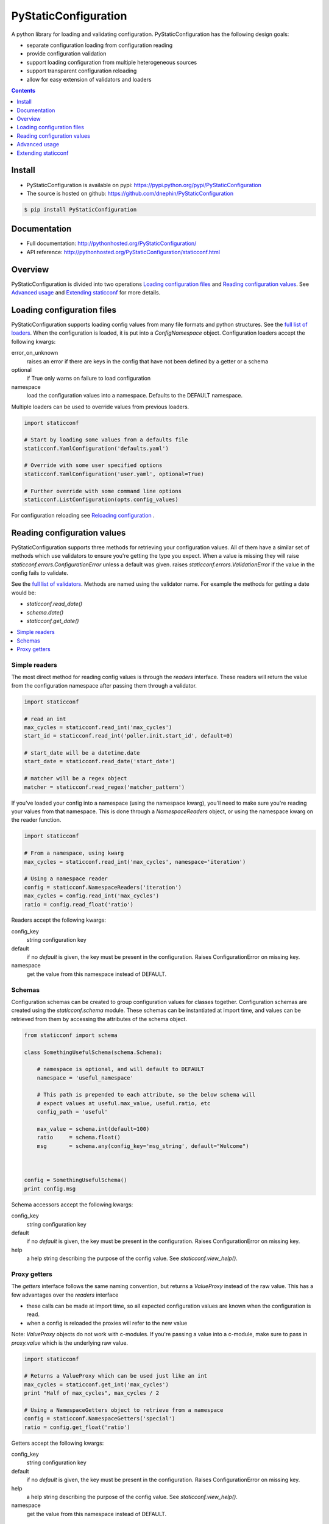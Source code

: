 PyStaticConfiguration
=====================

A python library for loading and validating configuration. PyStaticConfiguration
has the following design goals:

* separate configuration loading from configuration reading
* provide configuration validation
* support loading configuration from multiple heterogeneous sources
* support transparent configuration reloading
* allow for easy extension of validators and loaders


.. contents:: Contents
    :local:
    :depth: 1
    :backlinks: none


Install
-------

* PyStaticConfiguration is available on pypi: https://pypi.python.org/pypi/PyStaticConfiguration
* The source is hosted on github: https://github.com/dnephin/PyStaticConfiguration

.. code-block:: bash

    $ pip install PyStaticConfiguration


Documentation
-------------
* Full documentation: http://pythonhosted.org/PyStaticConfiguration/
* API reference: http://pythonhosted.org/PyStaticConfiguration/staticconf.html


Overview
--------
PyStaticConfiguration is divided into two operations
`Loading configuration files`_ and `Reading configuration values`_. See
`Advanced usage`_ and `Extending staticconf`_ for more details.


Loading configuration files
---------------------------
PyStaticConfiguration supports loading config values from many file formats
and python structures. See the
`full list of loaders <http://pythonhosted.org/PyStaticConfiguration/staticconf.html#module-staticconf.loader>`_.
When the configuration is loaded, it is put into a `ConfigNamespace` object.
Configuration loaders accept the following kwargs:

error_on_unknown
    raises an error if there are keys in the config that have not been
    defined by a getter or a schema

optional
    if True only warns on failure to load configuration

namespace
    load the configuration values into a namespace. Defaults to the DEFAULT namespace.


Multiple loaders can be used to override values from previous loaders.

.. code-block:: python

    import staticconf

    # Start by loading some values from a defaults file
    staticconf.YamlConfiguration('defaults.yaml')

    # Override with some user specified options
    staticconf.YamlConfiguration('user.yaml', optional=True)

    # Further override with some command line options
    staticconf.ListConfiguration(opts.config_values)

For configuration reloading see `Reloading configuration`_ .



Reading configuration values
----------------------------
PyStaticConfiguration supports three methods for retrieving your configuration
values. All of them have a similar set of methods which use validators to
ensure you're getting the type you expect. When a value is missing they will
raise `staticconf.errors.ConfigurationError` unless a default was given.
raises `staticconf.errors.ValidationError` if the value in the config fails to validate.

See the `full list of validators <http://pythonhosted.org/PyStaticConfiguration/staticconf.html#module-staticconf.validation>`_. Methods are named using the validator name. For example the methods for getting a
date would be:

* `staticconf.read_date()`
* `schema.date()`
* `staticconf.get_date()`



.. contents::
    :local:
    :backlinks: none

Simple readers
~~~~~~~~~~~~~~
The most direct method for reading config values is through the `readers`
interface. These readers will return the value from the configuration
namespace after passing them through a validator.

.. code-block:: python

    import staticconf

    # read an int
    max_cycles = staticconf.read_int('max_cycles')
    start_id = staticconf.read_int('poller.init.start_id', default=0)

    # start_date will be a datetime.date
    start_date = staticconf.read_date('start_date')

    # matcher will be a regex object
    matcher = staticconf.read_regex('matcher_pattern')


If you've loaded your config into a namespace (using the namespace
kwarg), you'll need to make sure you're reading your values from that namespace.
This is done through a `NamespaceReaders` object, or using the namespace kwarg
on the reader function.

.. code-block:: python

    import staticconf

    # From a namespace, using kwarg
    max_cycles = staticconf.read_int('max_cycles', namespace='iteration')

    # Using a namespace reader
    config = staticconf.NamespaceReaders('iteration')
    max_cycles = config.read_int('max_cycles')
    ratio = config.read_float('ratio')


Readers accept the following kwargs:

config_key
    string configuration key
default
    if no `default` is given, the key must be present in the configuration. Raises ConfigurationError on missing key.
namespace
    get the value from this namespace instead of DEFAULT.


Schemas
~~~~~~~
Configuration schemas can be created to group configuration values
for classes together.  Configuration schemas are created using the
`staticconf.schema` module. These schemas can be instantiated at import
time, and values can be retrieved from them by accessing the attributes
of the schema object.

.. code-block:: python

    from staticconf import schema

    class SomethingUsefulSchema(schema.Schema):

        # namespace is optional, and will default to DEFAULT
        namespace = 'useful_namespace'

        # This path is prepended to each attribute, so the below schema will
        # expect values at useful.max_value, useful.ratio, etc
        config_path = 'useful'

        max_value = schema.int(default=100)
        ratio     = schema.float()
        msg       = schema.any(config_key='msg_string', default="Welcome")



    config = SomethingUsefulSchema()
    print config.msg


Schema accessors accept the following kwargs:

config_key
    string configuration key
default
    if no `default` is given, the key must be present in the configuration. Raises ConfigurationError on missing key.
help
    a help string describing the purpose of the config value. See `staticconf.view_help()`.


Proxy getters
~~~~~~~~~~~~~
The `getters` interface follows the same naming convention, but returns a
`ValueProxy` instead of the raw value. This has a few advantages over the
`readers` interface

* these calls can be made at import time, so all expected configuration values are known when the configuration is read.
* when a config is reloaded the proxies will refer to the new value

Note: `ValueProxy` objects do not work with c-modules. If you're passing a
value into a c-module, make sure to pass in `proxy.value` which is the
underlying raw value.


.. code-block:: python

    import staticconf

    # Returns a ValueProxy which can be used just like an int
    max_cycles = staticconf.get_int('max_cycles')
    print "Half of max_cycles", max_cycles / 2

    # Using a NamespaceGetters object to retrieve from a namespace
    config = staticconf.NamespaceGetters('special')
    ratio = config.get_float('ratio')


Getters accept the following kwargs:

config_key
    string configuration key
default
    if no `default` is given, the key must be present in the configuration. Raises ConfigurationError on missing key.
help
    a help string describing the purpose of the config value. See `staticconf.view_help()`.
namespace
    get the value from this namespace instead of DEFAULT.



Advanced usage
--------------

Testing
~~~~~~~
`MockConfiguration` is a context manager provided in `staticconf.testing`.
It patches the configuration namespace while inside the context.

.. code-block:: python

    import staticconf.testing

    config = {
        ...
    }
    with staticconf.testing.MockConfiguration(config, namespace='special):
        # Run your tests.
        ...


Reloading configuration
~~~~~~~~~~~~~~~~~~~~~~~

The `ConfigurationWatcher` and `ReloadCallbackChain` objects are provided
as part of the `staticconf.config` module to reload configurations.

`ConfigurationWatcher.reload_if_changed()` will check if the file has been
modified since the last reload, and reload the configuration when it has.

`ReloadCallbackChain` is provided to add post-reload callbacks. For most cases
you should be able to create a custom validator to build types from your
configuration data. If that is not possible, this class can be used to
call arbitrary methods after the config is reloaded.

.. code-block:: python

    import staticconf
    from staticconf import config

    def build_configuration(filename, namespace):
        config_loader = partial(staticconf.YamlConfiguration,
                                filename, namespace=namespace)
        reloader = config.ReloadCallbackChain(namespace)
        return config.ConfigurationWatcher(
            config_loader, filename, min_interval=2, reloader=reloader)

    config_watcher = build_configuration('config.yaml', 'my_namespace')

    # Load the initial configuration
    config_watcher.config_loader()

    # Do some work
    for item in work:
        config_watcher.reload_if_changed()
        ...


ConfigFacade
~~~~~~~~~~~~
A `ConfigFacade` wraps up the `ConfigurationWatcher` and `ReloadCallbackChain`
in a nicer interface for the most common case.

.. code-block:: python

    import staticconf

    watcher = staticconf.ConfigFacade.load(
        'config.yaml', # Filename or list of filenames to watch
        'my_namespace',
        staticconf.YamlConfiguration, # Callable which takes the filename
        min_interval=3 # Wait at least 3 seconds before checking modified time
    )

    watcher.add_callback(do_this_after_reload)
    watcher.reload_if_changed()


Extending staticconf
--------------------

Building configuration loaders
~~~~~~~~~~~~~~~~~~~~~~~~~~~~~~
`staticconf.loader.build_loader` can be used to create new configuration loaders.
It takes a single argument which is a function. The function can accept any
arguments, but must return a dictionary of configuration values.

.. code-block:: python

    from staticconf import loader

    def load_from_db(table_name, conn):
        """Load configuration from a database table."""
        ....
        return dict((row.field, row.value) for row in cursor.fetchall())

    DBConfiguration = loader.build_loader(load_from_db)

    # Now lets use it
    DBConfiguration('config_table', conn, namespace='special')



Building custom getters or readers
~~~~~~~~~~~~~~~~~~~~~~~~~~~~~~~~~~
Both `staticconf.getters` and `staticconf.readers` provide a similar mechanism
for creating a function to retrieve values from the configuration from a
validation function. A validation function should handle all exceptions and
raise a ValidationError if there is a problem.  It should return the constructed
value.

First create a validation function

.. code-block:: python

    def validate_currency(value):
        try:
            # Assume a tuple or a list
            name, decimal_points = value
            return Currency(name, decimal_points)
        except Exception, e:
            raise ValidationErrror(...)


Example of a getter

.. code-block:: python

    from staticconf import getters

    # A getter without a default namespace
    get_currency = getters.build_getter(validate_currency)

    # A getter with a default namespace
    get_currency = getters.build_getter(validate_currency, getter_namespace='special')

    # Use the getter like any other staticconf getter
    usd = get_currency('currencies.usd', namespace='money_stuff')

Example of a reader

.. code-block:: python

    from staticconf import readers

    read_currency = readers.build_reader(validate_currency)


Building custom schema types
~~~~~~~~~~~~~~~~~~~~~~~~~~~~
Building custom types for a schema is the same idea. Using the
`validate_currency()` example from above:

.. code-block:: python

    from staticconf import schema

    currency = schema.create_value_type(validate_currency)

    class PaymentSchema(object):

        error_msg = schema.string()
        usd = currency()
        cdn = currency()

    # And use it
    config = PaymentSchema()
    print config.usd
